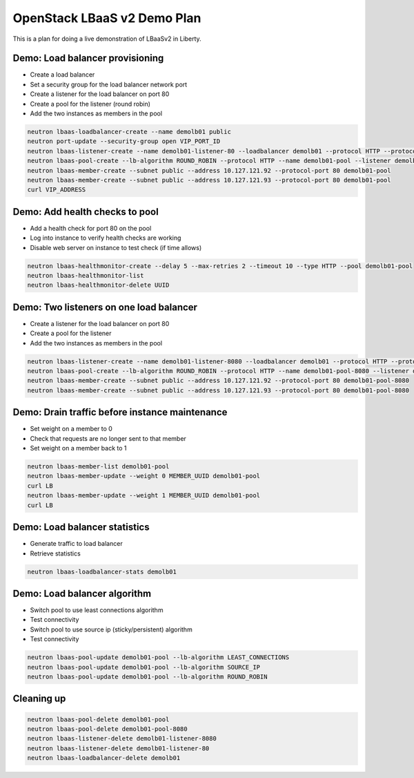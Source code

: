 OpenStack LBaaS v2 Demo Plan
============================

This is a plan for doing a live demonstration of LBaaSv2 in Liberty.

Demo: Load balancer provisioning
--------------------------------

* Create a load balancer
* Set a security group for the load balancer network port
* Create a listener for the load balancer on port 80
* Create a pool for the listener (round robin)
* Add the two instances as members in the pool

.. code-block:: console

  neutron lbaas-loadbalancer-create --name demolb01 public
  neutron port-update --security-group open VIP_PORT_ID
  neutron lbaas-listener-create --name demolb01-listener-80 --loadbalancer demolb01 --protocol HTTP --protocol-port 80
  neutron lbaas-pool-create --lb-algorithm ROUND_ROBIN --protocol HTTP --name demolb01-pool --listener demolb01-listener-80
  neutron lbaas-member-create --subnet public --address 10.127.121.92 --protocol-port 80 demolb01-pool
  neutron lbaas-member-create --subnet public --address 10.127.121.93 --protocol-port 80 demolb01-pool
  curl VIP_ADDRESS

Demo: Add health checks to pool
-------------------------------

* Add a health check for port 80 on the pool
* Log into instance to verify health checks are working
* Disable web server on instance to test check (if time allows)

.. code-block:: console

  neutron lbaas-healthmonitor-create --delay 5 --max-retries 2 --timeout 10 --type HTTP --pool demolb01-pool
  neutron lbaas-healthmonitor-list
  neutron lbaas-healthmonitor-delete UUID

Demo: Two listeners on one load balancer
----------------------------------------

* Create a listener for the load balancer on port 80
* Create a pool for the listener
* Add the two instances as members in the pool

.. code-block:: console

  neutron lbaas-listener-create --name demolb01-listener-8080 --loadbalancer demolb01 --protocol HTTP --protocol-port 8080
  neutron lbaas-pool-create --lb-algorithm ROUND_ROBIN --protocol HTTP --name demolb01-pool-8080 --listener demolb01-listener-8080
  neutron lbaas-member-create --subnet public --address 10.127.121.92 --protocol-port 80 demolb01-pool-8080
  neutron lbaas-member-create --subnet public --address 10.127.121.93 --protocol-port 80 demolb01-pool-8080

Demo: Drain traffic before instance maintenance
-----------------------------------------------

* Set weight on a member to 0
* Check that requests are no longer sent to that member
* Set weight on a member back to 1

.. code-block:: console

  neutron lbaas-member-list demolb01-pool
  neutron lbaas-member-update --weight 0 MEMBER_UUID demolb01-pool
  curl LB
  neutron lbaas-member-update --weight 1 MEMBER_UUID demolb01-pool
  curl LB

Demo: Load balancer statistics
------------------------------

* Generate traffic to load balancer
* Retrieve statistics

.. code-block:: console

  neutron lbaas-loadbalancer-stats demolb01

Demo: Load balancer algorithm
-----------------------------

* Switch pool to use least connections algorithm
* Test connectivity
* Switch pool to use source ip (sticky/persistent) algorithm
* Test connectivity

.. code-block:: console

  neutron lbaas-pool-update demolb01-pool --lb-algorithm LEAST_CONNECTIONS
  neutron lbaas-pool-update demolb01-pool --lb-algorithm SOURCE_IP
  neutron lbaas-pool-update demolb01-pool --lb-algorithm ROUND_ROBIN

Cleaning up
-----------

.. code-block:: console

  neutron lbaas-pool-delete demolb01-pool
  neutron lbaas-pool-delete demolb01-pool-8080
  neutron lbaas-listener-delete demolb01-listener-8080
  neutron lbaas-listener-delete demolb01-listener-80
  neutron lbaas-loadbalancer-delete demolb01
